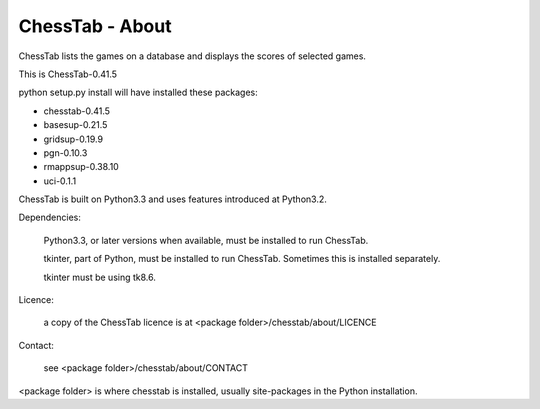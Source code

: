 ================
ChessTab - About
================


ChessTab lists the games on a database and displays the scores of selected games.


This is ChessTab-0.41.5

python setup.py install will have installed these packages:

- chesstab-0.41.5
- basesup-0.21.5
- gridsup-0.19.9
- pgn-0.10.3
- rmappsup-0.38.10
- uci-0.1.1

ChessTab is built on Python3.3 and uses features introduced at Python3.2.

Dependencies:

 Python3.3, or later versions when available, must be installed to run ChessTab.

 tkinter, part of Python, must be installed to run ChessTab.  Sometimes this is installed separately.

 tkinter must be using tk8.6.


Licence:

  a copy of the ChessTab licence is at <package folder>/chesstab/about/LICENCE


Contact:

  see <package folder>/chesstab/about/CONTACT

<package folder> is where chesstab is installed, usually site-packages in the Python installation.

